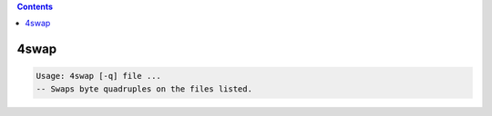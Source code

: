 .. contents:: 
    :depth: 4 

*****
4swap
*****

.. code-block:: none

    Usage: 4swap [-q] file ...
    -- Swaps byte quadruples on the files listed.
